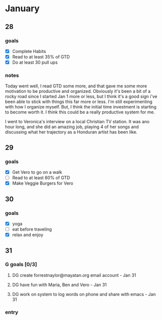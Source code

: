  #+SEQ_TODO: DG (g) | DONE(d) 

* January
** 28
*** goals
- [X] Complete Habits
- [X] Read to at least 35% of GTD
- [X] Do at least 30 pull ups
*** notes

Today went well, I read GTD some more, and that gave me some more motivation to be productive and organized. Obviously it's been a bit of a rocky road since I started Jan 1 more or less, but I think it's a good sign 
i've been able to stick with things this far more or less. I'm still experimenting with how I organize myself. But, I think the initial time investment is starting to become worth it. I think this could be a really productive system for me. 

I went to Veronica's interview on a local Christian TV station. It was ano hour long, and she did an amazing job, playing 4 of her songs and discussing what her trajectory as a Honduran artist has been like.

** 29
*** goals
- [X] Get Vero to go on a walk
- [ ] Read to at least 60% of GTD
- [X] Make Veggie Burgers for Vero
** 30
*** goals
    - [X] yoga
    - [ ] eat before traveling
    - [X] relax and enjoy
** 31 
*** G goals [0/3]
**** DG create forrestnaylor@mayatan.org email account - Jan 31
**** DG have fun with Maria, Ben and Vero - Jan 31
**** DG work on system to log words on phone and share with emacs - Jan 31
*** entry
